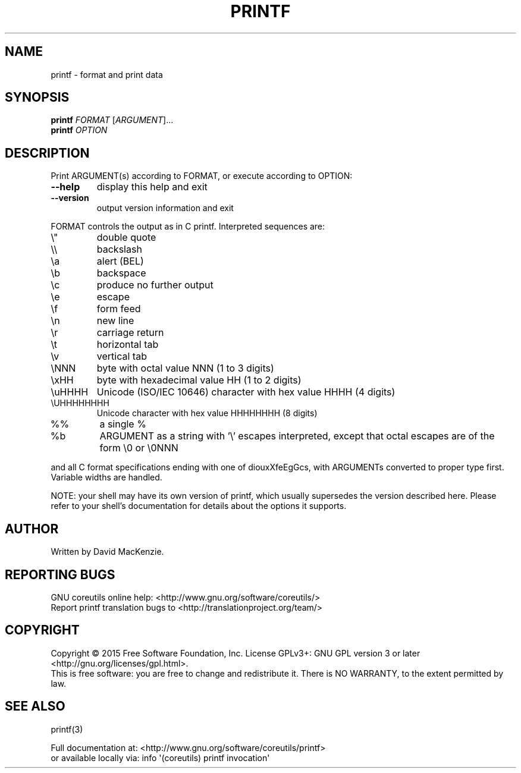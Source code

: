 .\" DO NOT MODIFY THIS FILE!  It was generated by help2man 1.43.3.
.TH PRINTF "1" "January 2016" "GNU coreutils 8.24" "User Commands"
.SH NAME
printf \- format and print data
.SH SYNOPSIS
.B printf
\fIFORMAT \fR[\fIARGUMENT\fR]...
.br
.B printf
\fIOPTION\fR
.SH DESCRIPTION
.\" Add any additional description here
.PP
Print ARGUMENT(s) according to FORMAT, or execute according to OPTION:
.TP
\fB\-\-help\fR
display this help and exit
.TP
\fB\-\-version\fR
output version information and exit
.PP
FORMAT controls the output as in C printf.  Interpreted sequences are:
.TP
\e"
double quote
.TP
\e\e
backslash
.TP
\ea
alert (BEL)
.TP
\eb
backspace
.TP
\ec
produce no further output
.TP
\ee
escape
.TP
\ef
form feed
.TP
\en
new line
.TP
\er
carriage return
.TP
\et
horizontal tab
.TP
\ev
vertical tab
.TP
\eNNN
byte with octal value NNN (1 to 3 digits)
.TP
\exHH
byte with hexadecimal value HH (1 to 2 digits)
.TP
\euHHHH
Unicode (ISO/IEC 10646) character with hex value HHHH (4 digits)
.TP
\eUHHHHHHHH
Unicode character with hex value HHHHHHHH (8 digits)
.TP
%%
a single %
.TP
%b
ARGUMENT as a string with '\e' escapes interpreted,
except that octal escapes are of the form \e0 or \e0NNN
.PP
and all C format specifications ending with one of diouxXfeEgGcs, with
ARGUMENTs converted to proper type first.  Variable widths are handled.
.PP
NOTE: your shell may have its own version of printf, which usually supersedes
the version described here.  Please refer to your shell's documentation
for details about the options it supports.
.SH AUTHOR
Written by David MacKenzie.
.SH "REPORTING BUGS"
GNU coreutils online help: <http://www.gnu.org/software/coreutils/>
.br
Report printf translation bugs to <http://translationproject.org/team/>
.SH COPYRIGHT
Copyright \(co 2015 Free Software Foundation, Inc.
License GPLv3+: GNU GPL version 3 or later <http://gnu.org/licenses/gpl.html>.
.br
This is free software: you are free to change and redistribute it.
There is NO WARRANTY, to the extent permitted by law.
.SH "SEE ALSO"
printf(3)
.PP
.br
Full documentation at: <http://www.gnu.org/software/coreutils/printf>
.br
or available locally via: info \(aq(coreutils) printf invocation\(aq

